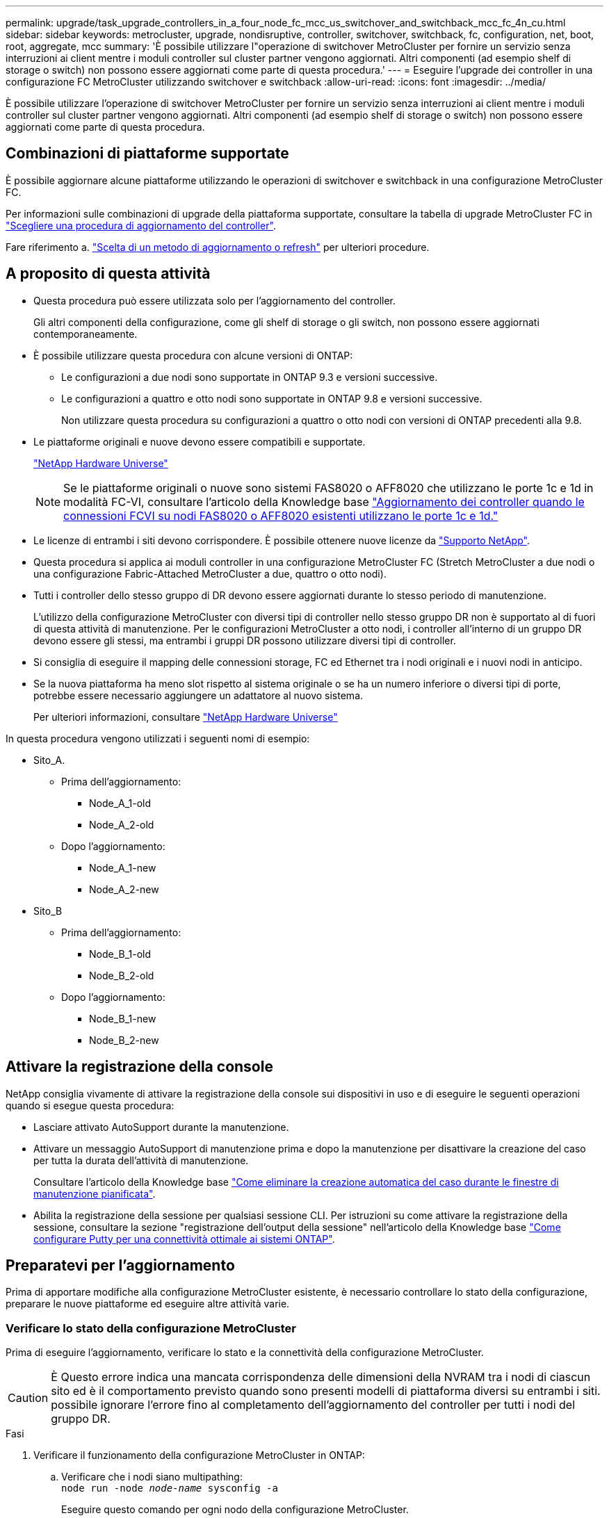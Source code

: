 ---
permalink: upgrade/task_upgrade_controllers_in_a_four_node_fc_mcc_us_switchover_and_switchback_mcc_fc_4n_cu.html 
sidebar: sidebar 
keywords: metrocluster, upgrade, nondisruptive, controller, switchover, switchback, fc, configuration, net, boot, root, aggregate, mcc 
summary: 'È possibile utilizzare l"operazione di switchover MetroCluster per fornire un servizio senza interruzioni ai client mentre i moduli controller sul cluster partner vengono aggiornati. Altri componenti (ad esempio shelf di storage o switch) non possono essere aggiornati come parte di questa procedura.' 
---
= Eseguire l'upgrade dei controller in una configurazione FC MetroCluster utilizzando switchover e switchback
:allow-uri-read: 
:icons: font
:imagesdir: ../media/


[role="lead"]
È possibile utilizzare l'operazione di switchover MetroCluster per fornire un servizio senza interruzioni ai client mentre i moduli controller sul cluster partner vengono aggiornati. Altri componenti (ad esempio shelf di storage o switch) non possono essere aggiornati come parte di questa procedura.



== Combinazioni di piattaforme supportate

È possibile aggiornare alcune piattaforme utilizzando le operazioni di switchover e switchback in una configurazione MetroCluster FC.

Per informazioni sulle combinazioni di upgrade della piattaforma supportate, consultare la tabella di upgrade MetroCluster FC in  link:concept_choosing_controller_upgrade_mcc.html#supported-metrocluster-fc-controller-upgrades["Scegliere una procedura di aggiornamento del controller"].

Fare riferimento a. https://docs.netapp.com/us-en/ontap-metrocluster/upgrade/concept_choosing_an_upgrade_method_mcc.html["Scelta di un metodo di aggiornamento o refresh"] per ulteriori procedure.



== A proposito di questa attività

* Questa procedura può essere utilizzata solo per l'aggiornamento del controller.
+
Gli altri componenti della configurazione, come gli shelf di storage o gli switch, non possono essere aggiornati contemporaneamente.

* È possibile utilizzare questa procedura con alcune versioni di ONTAP:
+
** Le configurazioni a due nodi sono supportate in ONTAP 9.3 e versioni successive.
** Le configurazioni a quattro e otto nodi sono supportate in ONTAP 9.8 e versioni successive.
+
Non utilizzare questa procedura su configurazioni a quattro o otto nodi con versioni di ONTAP precedenti alla 9.8.



* Le piattaforme originali e nuove devono essere compatibili e supportate.
+
https://hwu.netapp.com["NetApp Hardware Universe"]

+

NOTE: Se le piattaforme originali o nuove sono sistemi FAS8020 o AFF8020 che utilizzano le porte 1c e 1d in modalità FC-VI, consultare l'articolo della Knowledge base link:https://kb.netapp.com/Advice_and_Troubleshooting/Data_Protection_and_Security/MetroCluster/Upgrading_controllers_when_FCVI_connections_on_existing_FAS8020_or_AFF8020_nodes_use_ports_1c_and_1d["Aggiornamento dei controller quando le connessioni FCVI su nodi FAS8020 o AFF8020 esistenti utilizzano le porte 1c e 1d."^]

* Le licenze di entrambi i siti devono corrispondere. È possibile ottenere nuove licenze da link:https://mysupport.netapp.com/site/["Supporto NetApp"^].
* Questa procedura si applica ai moduli controller in una configurazione MetroCluster FC (Stretch MetroCluster a due nodi o una configurazione Fabric-Attached MetroCluster a due, quattro o otto nodi).
* Tutti i controller dello stesso gruppo di DR devono essere aggiornati durante lo stesso periodo di manutenzione.
+
L'utilizzo della configurazione MetroCluster con diversi tipi di controller nello stesso gruppo DR non è supportato al di fuori di questa attività di manutenzione. Per le configurazioni MetroCluster a otto nodi, i controller all'interno di un gruppo DR devono essere gli stessi, ma entrambi i gruppi DR possono utilizzare diversi tipi di controller.

* Si consiglia di eseguire il mapping delle connessioni storage, FC ed Ethernet tra i nodi originali e i nuovi nodi in anticipo.
* Se la nuova piattaforma ha meno slot rispetto al sistema originale o se ha un numero inferiore o diversi tipi di porte, potrebbe essere necessario aggiungere un adattatore al nuovo sistema.
+
Per ulteriori informazioni, consultare https://hwu.netapp.com/["NetApp Hardware Universe"^]



In questa procedura vengono utilizzati i seguenti nomi di esempio:

* Sito_A.
+
** Prima dell'aggiornamento:
+
*** Node_A_1-old
*** Node_A_2-old


** Dopo l'aggiornamento:
+
*** Node_A_1-new
*** Node_A_2-new




* Sito_B
+
** Prima dell'aggiornamento:
+
*** Node_B_1-old
*** Node_B_2-old


** Dopo l'aggiornamento:
+
*** Node_B_1-new
*** Node_B_2-new








== Attivare la registrazione della console

NetApp consiglia vivamente di attivare la registrazione della console sui dispositivi in uso e di eseguire le seguenti operazioni quando si esegue questa procedura:

* Lasciare attivato AutoSupport durante la manutenzione.
* Attivare un messaggio AutoSupport di manutenzione prima e dopo la manutenzione per disattivare la creazione del caso per tutta la durata dell'attività di manutenzione.
+
Consultare l'articolo della Knowledge base link:https://kb.netapp.com/Support_Bulletins/Customer_Bulletins/SU92["Come eliminare la creazione automatica del caso durante le finestre di manutenzione pianificata"^].

* Abilita la registrazione della sessione per qualsiasi sessione CLI. Per istruzioni su come attivare la registrazione della sessione, consultare la sezione "registrazione dell'output della sessione" nell'articolo della Knowledge base link:https://kb.netapp.com/on-prem/ontap/Ontap_OS/OS-KBs/How_to_configure_PuTTY_for_optimal_connectivity_to_ONTAP_systems["Come configurare Putty per una connettività ottimale ai sistemi ONTAP"^].




== Preparatevi per l'aggiornamento

Prima di apportare modifiche alla configurazione MetroCluster esistente, è necessario controllare lo stato della configurazione, preparare le nuove piattaforme ed eseguire altre attività varie.



=== Verificare lo stato della configurazione MetroCluster

Prima di eseguire l'aggiornamento, verificare lo stato e la connettività della configurazione MetroCluster.


CAUTION: È Questo errore indica una mancata corrispondenza delle dimensioni della NVRAM tra i nodi di ciascun sito ed è il comportamento previsto quando sono presenti modelli di piattaforma diversi su entrambi i siti. possibile ignorare l'errore fino al completamento dell'aggiornamento del controller per tutti i nodi del gruppo DR.

.Fasi
. Verificare il funzionamento della configurazione MetroCluster in ONTAP:
+
.. Verificare che i nodi siano multipathing: +
`node run -node _node-name_ sysconfig -a`
+
Eseguire questo comando per ogni nodo della configurazione MetroCluster.

.. Verificare che non vi siano dischi rotti nella configurazione:
+
`storage disk show -broken`

+
Eseguire questo comando su ciascun nodo della configurazione MetroCluster.

.. Verificare la presenza di eventuali avvisi sullo stato di salute:
+
`system health alert show`

+
Eseguire questo comando su ciascun cluster.

.. Verificare le licenze sui cluster:
+
`system license show`

+
Eseguire questo comando su ciascun cluster.

.. Verificare i dispositivi collegati ai nodi:
+
`network device-discovery show`

+
Eseguire questo comando su ciascun cluster.

.. Verificare che il fuso orario e l'ora siano impostati correttamente su entrambi i siti:
+
`cluster date show`

+
Eseguire questo comando su ciascun cluster. È possibile utilizzare `cluster date` comandi per configurare l'ora e il fuso orario.



. Verificare la presenza di eventuali avvisi sullo stato di salute sugli switch (se presenti):
+
`storage switch show`

+
Eseguire questo comando su ciascun cluster.

. Confermare la modalità operativa della configurazione MetroCluster ed eseguire un controllo MetroCluster.
+
.. Verificare la configurazione MetroCluster e che la modalità operativa sia normale:
+
`metrocluster show`

.. Verificare che siano visualizzati tutti i nodi previsti:
+
`metrocluster node show`

.. Immettere il seguente comando:
+
`metrocluster check run`

.. Visualizzare i risultati del controllo MetroCluster:
+
`metrocluster check show`



. Controllare il cablaggio MetroCluster con lo strumento Config Advisor.
+
.. Scaricare ed eseguire Config Advisor.
+
https://mysupport.netapp.com/site/tools/tool-eula/activeiq-configadvisor["Download NetApp: Config Advisor"]

.. Dopo aver eseguito Config Advisor, esaminare l'output dello strumento e seguire le raccomandazioni nell'output per risolvere eventuali problemi rilevati.






=== Mappare le porte dai vecchi nodi ai nuovi nodi

È necessario pianificare la mappatura delle LIF sulle porte fisiche dei vecchi nodi alle porte fisiche dei nuovi nodi.

.A proposito di questa attività
Quando il nuovo nodo viene avviato per la prima volta durante il processo di aggiornamento, riproduce la configurazione più recente del vecchio nodo che sta sostituendo. Quando si avvia Node_A_1-new, ONTAP tenta di ospitare le LIF sulle stesse porte utilizzate su Node_A_1-old. Pertanto, come parte dell'aggiornamento, è necessario regolare la configurazione della porta e della LIF in modo che sia compatibile con quella del vecchio nodo. Durante la procedura di aggiornamento, verranno eseguiti i passaggi sul vecchio e sul nuovo nodo per garantire la corretta configurazione LIF di cluster, gestione e dati.

La seguente tabella mostra esempi di modifiche alla configurazione relative ai requisiti di porta dei nuovi nodi.

[cols="1,1,3"]
|===


3+| Porte fisiche di interconnessione cluster 


| Vecchio controller | Nuovo controller | Azione richiesta 


 a| 
e0a, e0b
 a| 
e3a, e3b
 a| 
Nessuna porta corrispondente. In seguito all'upgrade, ricreare le porte del cluster. link:task_prepare_cluster_ports_on_the_exist_controller.html["Preparare le porte del cluster su un modulo controller esistente"]



 a| 
e0c, e0d
 a| 
e0a,e0b,e0c,e0d
 a| 
e0c e e0d corrispondono alle porte. Non è necessario modificare la configurazione, ma dopo l'aggiornamento è possibile distribuire le LIF del cluster tra le porte del cluster disponibili.

|===
.Fasi
. Determinare quali porte fisiche sono disponibili sui nuovi controller e quali LIF possono essere ospitate sulle porte.
+
L'utilizzo della porta del controller dipende dal modulo della piattaforma e dagli switch che verranno utilizzati nella configurazione IP di MetroCluster. È possibile ottenere l'utilizzo delle porte delle nuove piattaforme da link:https://hwu.netapp.com["NetApp Hardware Universe"^].

+
Identificare anche l'utilizzo dello slot per schede FC-VI.

. Pianificare l'utilizzo delle porte e, se necessario, compilare le seguenti tabelle come riferimento per ciascuno dei nuovi nodi.
+
Durante l'esecuzione della procedura di aggiornamento, fare riferimento alla tabella.

+
|===


|  3+| Node_A_1-old 3+| Node_A_1-new 


| LIF | Porte | IPspaces | Domini di broadcast | Porte | IPspaces | Domini di broadcast 


 a| 
Cluster 1
 a| 
 a| 
 a| 
 a| 
 a| 
 a| 



 a| 
Cluster 2
 a| 
 a| 
 a| 
 a| 
 a| 
 a| 



 a| 
Cluster 3
 a| 
 a| 
 a| 
 a| 
 a| 
 a| 



 a| 
Cluster 4
 a| 
 a| 
 a| 
 a| 
 a| 
 a| 



 a| 
Gestione dei nodi
 a| 
 a| 
 a| 
 a| 
 a| 
 a| 



 a| 
Gestione del cluster
 a| 
 a| 
 a| 
 a| 
 a| 
 a| 



 a| 
Dati 1
 a| 
 a| 
 a| 
 a| 
 a| 
 a| 



 a| 
Dati 2
 a| 
 a| 
 a| 
 a| 
 a| 
 a| 



 a| 
Dati 3
 a| 
 a| 
 a| 
 a| 
 a| 
 a| 



 a| 
Dati 4
 a| 
 a| 
 a| 
 a| 
 a| 
 a| 



 a| 
SAN
 a| 
 a| 
 a| 
 a| 
 a| 
 a| 



 a| 
Porta intercluster
 a| 
 a| 
 a| 
 a| 
 a| 
 a| 

|===




=== Raccogliere informazioni prima dell'aggiornamento

Prima di eseguire l'aggiornamento, è necessario raccogliere informazioni per ciascuno dei vecchi nodi e, se necessario, regolare i domini di broadcast di rete, rimuovere eventuali VLAN e gruppi di interfacce e raccogliere informazioni sulla crittografia.

.A proposito di questa attività
Questa attività viene eseguita sulla configurazione MetroCluster FC esistente.

.Fasi
. Etichettare i cavi per i controller esistenti, per consentire una facile identificazione dei cavi durante la configurazione dei nuovi controller.
. Raccogliere gli ID di sistema dei nodi nella configurazione MetroCluster:
+
`metrocluster node show -fields node-systemid,dr-partner-systemid`

+
Durante la procedura di aggiornamento, sostituisci questi vecchi ID di sistema con gli ID di sistema dei nuovi moduli controller.

+
In questo esempio, per una configurazione MetroCluster FC a quattro nodi, vengono recuperati i seguenti vecchi ID di sistema:

+
** Node_A_1-old: 4068741258
** Node_A_2-old: 4068741260
** Node_B_1-old: 4068741254
** Node_B_2-old: 4068741256
+
[listing]
----
metrocluster-siteA::> metrocluster node show -fields node-systemid,ha-partner-systemid,dr-partner-systemid,dr-auxiliary-systemid
dr-group-id   cluster                       node                   node-systemid          ha-partner-systemid     dr-partner-systemid    dr-auxiliary-systemid
-----------        ------------------------- ------------------    -------------                   -------------------                 -------------------              ---------------------
1                    Cluster_A                  Node_A_1-old   4068741258              4068741260                        4068741256                    4068741256
1                    Cluster_A                    Node_A_2-old   4068741260              4068741258                        4068741254                    4068741254
1                    Cluster_B                    Node_B_1-old   4068741254              4068741256                         4068741258                    4068741260
1                    Cluster_B                    Node_B_2-old   4068741256              4068741254                        4068741260                    4068741258
4 entries were displayed.
----
+
In questo esempio, per una configurazione MetroCluster FC a due nodi, vengono recuperati i seguenti vecchi ID di sistema:

** Node_A_1: 4068741258
** Node_B_1: 4068741254


+
[listing]
----
metrocluster node show -fields node-systemid,dr-partner-systemid

dr-group-id cluster    node      node-systemid dr-partner-systemid
----------- ---------- --------  ------------- ------------
1           Cluster_A  Node_A_1-old  4068741258    4068741254
1           Cluster_B  node_B_1-old  -             -
2 entries were displayed.
----
. Raccogliere informazioni su porta e LIF per ciascun nodo precedente.
+
Per ciascun nodo, è necessario raccogliere l'output dei seguenti comandi:

+
** `network interface show -role cluster,node-mgmt`
** `network port show -node _node-name_ -type physical`
** `network port vlan show -node _node-name_`
** `network port ifgrp show -node _node_name_ -instance`
** `network port broadcast-domain show`
** `network port reachability show -detail`
** `network ipspace show`
** `volume show`
** `storage aggregate show`
** `system node run -node _node-name_ sysconfig -a`


. Se i nodi MetroCluster si trovano in una configurazione SAN, raccogliere le informazioni pertinenti.
+
Si dovrebbe ottenere l'output dei seguenti comandi:

+
** `fcp adapter show -instance`
** `fcp interface show -instance`
** `iscsi interface show`
** `ucadmin show`


. Se il volume root è crittografato, raccogliere e salvare la passphrase utilizzata per il gestore delle chiavi:
+
`security key-manager backup show`

. Se i nodi MetroCluster utilizzano la crittografia per volumi o aggregati, copiare le informazioni relative alle chiavi e alle passphrase.
+
Per ulteriori informazioni, vedere https://docs.netapp.com/ontap-9/topic/com.netapp.doc.pow-nve/GUID-1677AE0A-FEF7-45FA-8616-885AA3283BCF.html["Backup manuale delle informazioni di gestione delle chiavi integrate"].

+
.. Se Onboard Key Manager è configurato:
+
`security key-manager onboard show-backup`

+
La passphrase sarà necessaria più avanti nella procedura di aggiornamento.

.. Se la gestione delle chiavi aziendali (KMIP) è configurata, eseguire i seguenti comandi:
+
`security key-manager external show -instance`

+
`security key-manager key query`







=== Rimuovere la configurazione esistente dallo spareggio o da un altro software di monitoraggio

Se la configurazione esistente viene monitorata con la configurazione di MetroCluster Tiebreaker o altre applicazioni di terze parti (ad esempio ClusterLion) che possono avviare uno switchover, è necessario rimuovere la configurazione MetroCluster dal Tiebreaker o da un altro software prima della transizione.

.Fasi
. Rimuovere la configurazione MetroCluster esistente dal software Tiebreaker.
+
link:../tiebreaker/concept_configuring_the_tiebreaker_software.html#removing-metrocluster-configurations["Rimuovere le configurazioni MetroCluster"]

. Rimuovere la configurazione MetroCluster esistente da qualsiasi applicazione di terze parti in grado di avviare lo switchover.
+
Consultare la documentazione dell'applicazione.





=== Inviare un messaggio AutoSupport personalizzato prima della manutenzione

Prima di eseguire la manutenzione, devi inviare un messaggio AutoSupport per informare il supporto tecnico NetApp che la manutenzione è in corso. Informare il supporto tecnico che la manutenzione è in corso impedisce loro di aprire un caso partendo dal presupposto che si sia verificata un'interruzione.

.A proposito di questa attività
Questa attività deve essere eseguita su ciascun sito MetroCluster.

.Fasi
. Per impedire la generazione automatica del caso di supporto, inviare un messaggio AutoSupport per indicare che la manutenzione è in corso.
+
.. Immettere il seguente comando:
+
`system node autosupport invoke -node * -type all -message MAINT=__maintenance-window-in-hours__`

+
`maintenance-window-in-hours` specifica la lunghezza della finestra di manutenzione, con un massimo di 72 ore. Se la manutenzione viene completata prima che sia trascorso il tempo, è possibile richiamare un messaggio AutoSupport che indica la fine del periodo di manutenzione:

+
`system node autosupport invoke -node * -type all -message MAINT=end`

.. Ripetere il comando sul cluster partner.






== Passare alla configurazione MetroCluster

È necessario passare alla configurazione Site_A in modo che le piattaforme sul sito_B possano essere aggiornate.

.A proposito di questa attività
Questa attività deve essere eseguita sul sito_A.

Al termine di questa attività, cluster_A è attivo e fornisce dati per entrambi i siti. Cluster_B è inattivo e pronto per iniziare il processo di aggiornamento, come mostrato nell'illustrazione seguente.

image::../media/mcc_upgrade_cluster_a_in_switchover.png[aggiornamento mcc del cluster a nello switchover]

.Fasi
. Passare alla configurazione MetroCluster del sito_A in modo che i nodi del sito_B possano essere aggiornati:
+
.. Selezionare l'opzione che corrisponde alla configurazione ed eseguire il comando corretto sul cluster_A:
+
[role="tabbed-block"]
====
.Opzione 1: Configurazione FC a quattro o otto nodi con ONTAP 9.8 o versione successiva
--
Eseguire il comando: `metrocluster switchover -controller-replacement true`

--
.Opzione 2: Configurazione FC a due nodi con ONTAP 9.3 e versioni successive
--
Eseguire il comando: `metrocluster switchover`

--
====
+
Il completamento dell'operazione può richiedere alcuni minuti.

.. Monitorare il funzionamento dello switchover:
+
`metrocluster operation show`

.. Al termine dell'operazione, verificare che i nodi siano in stato di switchover:
+
`metrocluster show`

.. Controllare lo stato dei nodi MetroCluster:
+
`metrocluster node show`



. Riparare gli aggregati di dati.
+
.. Riparare gli aggregati di dati:
+
`metrocluster heal data-aggregates`

.. Verificare che l'operazione di riparazione sia completa eseguendo il `metrocluster operation show` comando sul cluster integro:
+
[listing]
----

cluster_A::> metrocluster operation show
  Operation: heal-aggregates
      State: successful
 Start Time: 7/29/2020 20:54:41
   End Time: 7/29/2020 20:54:42
     Errors: -
----


. Riparare gli aggregati root.
+
.. Riparare gli aggregati di dati:
+
`metrocluster heal root-aggregates`

.. Verificare che l'operazione di riparazione sia completa eseguendo il `metrocluster operation show` comando sul cluster integro:
+
[listing]
----

cluster_A::> metrocluster operation show
  Operation: heal-root-aggregates
      State: successful
 Start Time: 7/29/2020 20:58:41
   End Time: 7/29/2020 20:59:42
     Errors: -
----






== Preparare la configurazione di rete dei vecchi controller

Per garantire che la rete riprenda correttamente sui nuovi controller, è necessario spostare i file LIF su una porta comune e rimuovere la configurazione di rete dei vecchi controller.

.A proposito di questa attività
* Questa attività deve essere eseguita su ciascuno dei vecchi nodi.
* Verranno utilizzate le informazioni raccolte in link:task_upgrade_controllers_in_a_four_node_fc_mcc_us_switchover_and_switchback_mcc_fc_4n_cu.html["Mappatura delle porte dai vecchi nodi ai nuovi nodi"].


.Fasi
. Avviare i vecchi nodi e quindi accedere ai nodi:
+
`boot_ontap`

. Assegnare la porta home di tutti i file LIF di dati sul vecchio controller a una porta comune identica sia sul vecchio che sul nuovo modulo controller.
+
.. Visualizzare le LIF:
+
`network interface show`

+
Tutti i dati LIFS, inclusi SAN e NAS, verranno gestiti e non verranno gestiti dal sistema operativo poiché sono attivi nel sito di switchover (cluster_A).

.. Esaminare l'output per trovare una porta di rete fisica comune che sia la stessa sui controller vecchi e nuovi che non sia utilizzata come porta del cluster.
+
Ad esempio, e0d è una porta fisica sui vecchi controller ed è presente anche sui nuovi controller. e0d non viene utilizzato come porta del cluster o in altro modo sui nuovi controller.

+
Per informazioni sull'utilizzo delle porte per i modelli di piattaforma, consultare https://hwu.netapp.com/["NetApp Hardware Universe"]

.. Modificare tutti i dati LIFS per utilizzare la porta comune come porta home:
+
`network interface modify -vserver _svm-name_ -lif _data-lif_ -home-port _port-id_`

+
Nell'esempio seguente, questo è "e0d".

+
Ad esempio:

+
[listing]
----
network interface modify -vserver vs0 -lif datalif1 -home-port e0d
----


. Modificare i domini di broadcast per rimuovere la vlan e le porte fisiche che devono essere eliminate:
+
`broadcast-domain remove-ports -broadcast-domain _broadcast-domain-name_ -ports _node-name:port-id_`

+
Ripetere questo passaggio per tutte le porte VLAN e fisiche.

. Rimuovere tutte le porte VLAN utilizzando le porte del cluster come porte membro e ifgrps utilizzando le porte del cluster come porte membro.
+
.. Elimina porte VLAN:
+
`network port vlan delete -node _node-name_ -vlan-name _portid-vlandid_`

+
Ad esempio:

+
[listing]
----
network port vlan delete -node node1 -vlan-name e1c-80
----
.. Rimuovere le porte fisiche dai gruppi di interfacce:
+
`network port ifgrp remove-port -node _node-name_ -ifgrp _interface-group-name_ -port _portid_`

+
Ad esempio:

+
[listing]
----
network port ifgrp remove-port -node node1 -ifgrp a1a -port e0d
----
.. Rimuovere le porte della VLAN e del gruppo di interfacce dal dominio di broadcast:
+
`network port broadcast-domain remove-ports -ipspace _ipspace_ -broadcast-domain _broadcast-domain-name_ -ports _nodename:portname,nodename:portname_,..`

.. Modificare le porte del gruppo di interfacce per utilizzare altre porte fisiche come membro in base alle necessità.:
+
`ifgrp add-port -node _node-name_ -ifgrp _interface-group-name_ -port _port-id_`



. Arrestare i nodi:
+
`halt -inhibit-takeover true -node _node-name_`

+
Questa operazione deve essere eseguita su entrambi i nodi.





== Rimuovere le vecchie piattaforme

I vecchi controller devono essere rimossi dalla configurazione.

.A proposito di questa attività
Questa attività viene eseguita sul sito_B.

.Fasi
. Connettersi alla console seriale dei vecchi controller (Node_B_1-old e Node_B_2-old) nel sito_B e verificare che venga visualizzato il prompt DEL CARICATORE.
. Scollegare le connessioni di storage e di rete su Node_B_1-old e Node_B_2-old ed etichettare i cavi in modo che possano essere ricollegati ai nuovi nodi.
. Scollegare i cavi di alimentazione da Node_B_1-old e Node_B_2-old.
. Rimuovere i controller Node_B_1-old e Node_B_2-old dal rack.




== Configurare i nuovi controller

È necessario eseguire il rack e installare i controller, eseguire la configurazione richiesta in modalità manutenzione, quindi avviare i controller e verificare la configurazione LIF sui controller.



=== Configurare le nuove centraline

I nuovi controller devono essere montati in rack e cablati.

.Fasi
. Pianificare il posizionamento dei nuovi moduli controller e degli shelf di storage in base alle necessità.
+
Lo spazio rack dipende dal modello di piattaforma dei moduli controller, dai tipi di switch e dal numero di shelf di storage nella configurazione.

. Mettere a terra l'utente.
. Installare i moduli controller nel rack o nell'armadietto.
+
https://docs.netapp.com/platstor/index.jsp["Documentazione dei sistemi hardware ONTAP"^]

. Se i nuovi moduli controller non sono dotati di schede FC-VI e se le schede FC-VI dei vecchi controller sono compatibili con i nuovi controller, sostituire le schede FC-VI e installarle negli slot corretti.
+
Vedere link:https://hwu.netapp.com["NetApp Hardware Universe"^] Per informazioni sugli slot per schede FC-VI.

. Collegare l'alimentazione, la console seriale e le connessioni di gestione dei controller come descritto nelle _Guide di installazione e configurazione di MetroCluster_.
+
Non collegare altri cavi scollegati dai vecchi controller in questo momento.

+
https://docs.netapp.com/platstor/index.jsp["Documentazione dei sistemi hardware ONTAP"^]

. Accendere i nuovi nodi e premere Ctrl-C quando richiesto per visualizzare il prompt DEL CARICATORE.




=== NetBoot i nuovi controller

Dopo aver installato i nuovi nodi, è necessario eseguire il netboot per assicurarsi che i nuovi nodi eseguano la stessa versione di ONTAP dei nodi originali. Il termine netboot indica che si sta eseguendo l'avvio da un'immagine ONTAP memorizzata su un server remoto. Durante la preparazione per il netboot, è necessario inserire una copia dell'immagine di boot di ONTAP 9 su un server Web a cui il sistema può accedere.

Questa attività viene eseguita su ciascuno dei nuovi moduli controller.

.Fasi
. Accedere a. link:https://mysupport.netapp.com/site/["Sito di supporto NetApp"^] per scaricare i file utilizzati per eseguire il netboot del sistema.
. Scaricare il software ONTAP appropriato dalla sezione di download del software del sito di supporto NetApp e memorizzare il file ontap-version_image.tgz in una directory accessibile dal Web.
. Accedere alla directory accessibile dal Web e verificare che i file necessari siano disponibili.
+
|===


| Se il modello di piattaforma è... | Quindi... 


| Sistemi della serie FAS/AFF8000 | Estrarre il contenuto del file ontap-version_image.tgznella directory di destinazione: Tar -zxvf ontap-version_image.tgz NOTA: Se si sta estraendo il contenuto su Windows, utilizzare 7-zip o WinRAR per estrarre l'immagine netboot. L'elenco delle directory deve contenere una cartella netboot con un file kernel:netboot/kernel 


| Tutti gli altri sistemi | L'elenco delle directory deve contenere una cartella netboot con un file del kernel: ontap-version_image.tgz non è necessario estrarre il file ontap-version_image.tgz. 
|===
. Al prompt DEL CARICATORE, configurare la connessione netboot per una LIF di gestione:
+
** Se l'indirizzo IP è DHCP, configurare la connessione automatica:
+
`ifconfig e0M -auto`

** Se l'indirizzo IP è statico, configurare la connessione manuale:
+
`ifconfig e0M -addr=ip_addr -mask=netmask` `-gw=gateway`



. Eseguire il netboot.
+
** Se la piattaforma è un sistema della serie 80xx, utilizzare questo comando:
+
`netboot \http://web_server_ip/path_to_web-accessible_directory/netboot/kernel`

** Se la piattaforma è un altro sistema, utilizzare il seguente comando:
+
`netboot \http://web_server_ip/path_to_web-accessible_directory/ontap-version_image.tgz`



. Dal menu di avvio, selezionare l'opzione *(7) installare prima il nuovo software* per scaricare e installare la nuova immagine software sul dispositivo di avvio.
+
 Disregard the following message: "This procedure is not supported for Non-Disruptive Upgrade on an HA pair". It applies to nondisruptive upgrades of software, not to upgrades of controllers.
. Se viene richiesto di continuare la procedura, immettere `y`E quando viene richiesto il pacchetto, inserire l'URL del file immagine: `\http://web_server_ip/path_to_web-accessible_directory/ontap-version_image.tgz`
+
....
Enter username/password if applicable, or press Enter to continue.
....
. Assicurarsi di entrare `n` per ignorare il ripristino del backup quando viene visualizzato un prompt simile a quanto segue:
+
....
Do you want to restore the backup configuration now? {y|n}
....
. Riavviare immettendo `y` quando viene visualizzato un prompt simile a quanto segue:
+
....
The node must be rebooted to start using the newly installed software. Do you want to reboot now? {y|n}
....




=== Cancellare la configurazione su un modulo controller

Prima di utilizzare un nuovo modulo controller nella configurazione MetroCluster, è necessario cancellare la configurazione esistente.

.Fasi
. Se necessario, arrestare il nodo per visualizzare il `LOADER` prompt:
+
`halt`

. Quando `LOADER` richiesto, impostare le variabili ambientali sui valori predefiniti:
+
`set-defaults`

. Salvare l'ambiente:
+
`saveenv`

. Quando `LOADER` richiesto, avviare il menu di avvio:
+
`boot_ontap menu`

. Al prompt del menu di avvio, cancellare la configurazione:
+
`wipeconfig`

+
Rispondere `yes` al prompt di conferma.

+
Il nodo si riavvia e viene visualizzato di nuovo il menu di avvio.

. Nel menu di avvio, selezionare l'opzione *5* per avviare il sistema in modalità di manutenzione.
+
Rispondere `yes` al prompt di conferma.





=== Ripristinare la configurazione dell'HBA

A seconda della presenza e della configurazione delle schede HBA nel modulo controller, è necessario configurarle correttamente per l'utilizzo da parte del sito.

.Fasi
. In modalità Maintenance (manutenzione), configurare le impostazioni per gli HBA presenti nel sistema:
+
.. Verificare le impostazioni correnti delle porte: `ucadmin show`
.. Aggiornare le impostazioni della porta secondo necessità.


+
[cols="1,3"]
|===


| Se si dispone di questo tipo di HBA e della modalità desiderata... | Utilizzare questo comando... 


 a| 
FC CNA
 a| 
`ucadmin modify -m fc -t initiator _adapter-name_`



 a| 
Ethernet CNA
 a| 
`ucadmin modify -mode cna _adapter-name_`



 a| 
Destinazione FC
 a| 
`fcadmin config -t target _adapter-name_`



 a| 
Iniziatore FC
 a| 
`fcadmin config -t initiator _adapter-name_`

|===
. Uscire dalla modalità di manutenzione:
+
`halt`

+
Dopo aver eseguito il comando, attendere che il nodo si arresti al prompt DEL CARICATORE.

. Riavviare il nodo in modalità Maintenance per rendere effettive le modifiche di configurazione:
+
`boot_ontap maint`

. Verificare le modifiche apportate:
+
|===


| Se si dispone di questo tipo di HBA... | Utilizzare questo comando... 


 a| 
CNA
 a| 
`ucadmin show`



 a| 
FC
 a| 
`fcadmin show`

|===




=== Impostare lo stato ha sui nuovi controller e chassis

È necessario verificare lo stato ha dei controller e dello chassis e, se necessario, aggiornarlo in modo che corrisponda alla configurazione del sistema.

.Fasi
. In modalità Maintenance (manutenzione), visualizzare lo stato ha del modulo controller e dello chassis:
+
`ha-config show`

+
Lo stato ha per tutti i componenti deve essere mcc.

+
|===


| Se la configurazione MetroCluster ha... | Lo stato ha deve essere... 


 a| 
Due nodi
 a| 
mcc-2n



 a| 
Quattro o otto nodi
 a| 
mcc

|===
. Se lo stato di sistema visualizzato del controller non è corretto, impostare lo stato ha per il modulo controller e lo chassis:
+
|===


| Se la configurazione MetroCluster ha... | Eseguire questi comandi... 


 a| 
*Due nodi*
 a| 
`ha-config modify controller mcc-2n`

`ha-config modify chassis mcc-2n`



 a| 
*Quattro o otto nodi*
 a| 
`ha-config modify controller mcc`

`ha-config modify chassis mcc`

|===




=== Riassegnare i dischi aggregati root

Riassegnare i dischi aggregati root al nuovo modulo controller, utilizzando i sistemi raccolti in precedenza

.A proposito di questa attività
Questa attività viene eseguita in modalità manutenzione.

I vecchi ID di sistema sono stati identificati in link:task_upgrade_controllers_in_a_four_node_fc_mcc_us_switchover_and_switchback_mcc_fc_4n_cu.html["Raccogliere informazioni prima dell'aggiornamento"].

Gli esempi di questa procedura utilizzano controller con i seguenti ID di sistema:

|===


| Nodo | Vecchio ID di sistema | Nuovo ID di sistema 


 a| 
Node_B_1
 a| 
4068741254
 a| 
1574774970

|===
.Fasi
. Collegare tutti gli altri collegamenti ai nuovi moduli controller (FC-VI, storage, interconnessione cluster, ecc.).
. Arrestare il sistema e avviare la modalità di manutenzione dal prompt DEL CARICATORE:
+
`boot_ontap maint`

. Visualizzare i dischi di proprietà di Node_B_1-old:
+
`disk show -a`

+
L'output del comando mostra l'ID di sistema del nuovo modulo controller (1574774970). Tuttavia, i dischi aggregati root sono ancora di proprietà del vecchio ID di sistema (4068741254). Questo esempio non mostra i dischi di proprietà di altri nodi nella configurazione MetroCluster.

+
[listing]
----
*> disk show -a
Local System ID: 1574774970

  DISK         OWNER                     POOL   SERIAL NUMBER    HOME                      DR HOME
------------   -------------             -----  -------------    -------------             -------------
...
rr18:9.126L44 node_B_1-old(4068741254)   Pool1  PZHYN0MD         node_B_1-old(4068741254)  node_B_1-old(4068741254)
rr18:9.126L49 node_B_1-old(4068741254)   Pool1  PPG3J5HA         node_B_1-old(4068741254)  node_B_1-old(4068741254)
rr18:8.126L21 node_B_1-old(4068741254)   Pool1  PZHTDSZD         node_B_1-old(4068741254)  node_B_1-old(4068741254)
rr18:8.126L2  node_B_1-old(4068741254)   Pool0  S0M1J2CF         node_B_1-old(4068741254)  node_B_1-old(4068741254)
rr18:8.126L3  node_B_1-old(4068741254)   Pool0  S0M0CQM5         node_B_1-old(4068741254)  node_B_1-old(4068741254)
rr18:9.126L27 node_B_1-old(4068741254)   Pool0  S0M1PSDW         node_B_1-old(4068741254)  node_B_1-old(4068741254)
...
----
. Riassegnare i dischi aggregati root sugli shelf di dischi al nuovo controller:
+
`disk reassign -s _old-sysid_ -d _new-sysid_`

+
L'esempio seguente mostra la riassegnazione dei dischi:

+
[listing]
----
*> disk reassign -s 4068741254 -d 1574774970
Partner node must not be in Takeover mode during disk reassignment from maintenance mode.
Serious problems could result!!
Do not proceed with reassignment if the partner is in takeover mode. Abort reassignment (y/n)? n

After the node becomes operational, you must perform a takeover and giveback of the HA partner node to ensure disk reassignment is successful.
Do you want to continue (y/n)? Jul 14 19:23:49 [localhost:config.bridge.extra.port:error]: Both FC ports of FC-to-SAS bridge rtp-fc02-41-rr18:9.126L0 S/N [FB7500N107692] are attached to this controller.
y
Disk ownership will be updated on all disks previously belonging to Filer with sysid 4068741254.
Do you want to continue (y/n)? y
----
. Verificare che tutti i dischi siano riassegnati come previsto:
+
`disk show`

+
[listing]
----
*> disk show
Local System ID: 1574774970

  DISK        OWNER                      POOL   SERIAL NUMBER   HOME                      DR HOME
------------  -------------              -----  -------------   -------------             -------------
rr18:8.126L18 node_B_1-new(1574774970)   Pool1  PZHYN0MD        node_B_1-new(1574774970)  node_B_1-new(1574774970)
rr18:9.126L49 node_B_1-new(1574774970)   Pool1  PPG3J5HA        node_B_1-new(1574774970)  node_B_1-new(1574774970)
rr18:8.126L21 node_B_1-new(1574774970)   Pool1  PZHTDSZD        node_B_1-new(1574774970)  node_B_1-new(1574774970)
rr18:8.126L2  node_B_1-new(1574774970)   Pool0  S0M1J2CF        node_B_1-new(1574774970)  node_B_1-new(1574774970)
rr18:9.126L29 node_B_1-new(1574774970)   Pool0  S0M0CQM5        node_B_1-new(1574774970)  node_B_1-new(1574774970)
rr18:8.126L1  node_B_1-new(1574774970)   Pool0  S0M1PSDW        node_B_1-new(1574774970)  node_B_1-new(1574774970)
*>
----
. Visualizzare lo stato dell'aggregato:
+
`aggr status`

+
[listing]
----
*> aggr status
           Aggr            State       Status           Options
aggr0_node_b_1-root    online      raid_dp, aggr    root, nosnap=on,
                           mirrored                     mirror_resync_priority=high(fixed)
                           fast zeroed
                           64-bit
----
. Ripetere i passaggi precedenti sul nodo partner (Node_B_2-new).




=== Avviare i nuovi controller

Riavviare i controller dal menu di avvio per aggiornare l'immagine flash del controller. Se la crittografia è configurata, sono necessari ulteriori passaggi.

.A proposito di questa attività
Questa attività deve essere eseguita su tutti i nuovi controller.

.Fasi
. Arrestare il nodo:
+
`halt`

. Se è configurato un gestore di chiavi esterno, impostare i relativi bootargs:
+
`setenv bootarg.kmip.init.ipaddr _ip-address_`

+
`setenv bootarg.kmip.init.netmask _netmask_`

+
`setenv bootarg.kmip.init.gateway _gateway-address_`

+
`setenv bootarg.kmip.init.interface _interface-id_`

. Visualizzare il menu di avvio:
+
`boot_ontap menu`

. Se viene utilizzata la crittografia root, a seconda della versione di ONTAP in uso, selezionare l'opzione del menu di avvio o immettere il comando del menu di avvio per la configurazione della gestione delle chiavi.
+
[role="tabbed-block"]
====
.ONTAP 9.8 e versioni successive
--
A partire da ONTAP 9.8, selezionare l'opzione del menu di avvio.

|===


| Se si utilizza... | Selezionare questa opzione del menu di avvio... 


 a| 
Gestione delle chiavi integrata
 a| 
Opzione "`10`"

Seguire le istruzioni per fornire gli input necessari per ripristinare la configurazione di gestione delle chiavi.



 a| 
Gestione esterna delle chiavi
 a| 
Opzione "`11`"

Seguire le istruzioni per fornire gli input necessari per ripristinare la configurazione di gestione delle chiavi.

|===
--
.ONTAP 9.7 e versioni precedenti
--
Per ONTAP 9.7 e versioni precedenti, eseguire il comando del menu di avvio.

|===


| Se si utilizza... | Eseguire questo comando al prompt del menu di avvio... 


 a| 
Gestione delle chiavi integrata
 a| 
`recover_onboard_keymanager`



 a| 
Gestione esterna delle chiavi
 a| 
`recover_external_keymanager`

|===
--
====
. Se l'autoboot è attivato, interrompere l'autoboot premendo CTRL-C.
. Dal menu di boot, eseguire l'opzione "`6`".
+

NOTE: L'opzione "`6`" riavvia il nodo due volte prima del completamento.

+
Rispondere "`y`" alle richieste di modifica dell'id di sistema. Attendere i secondi messaggi di riavvio:

+
[listing]
----
Successfully restored env file from boot media...

Rebooting to load the restored env file...
----
. Verificare che il sistema partner sia corretto:
+
`printenv partner-sysid`

+
Se il partner-sysid non è corretto, impostarlo:

+
`setenv partner-sysid _partner-sysID_`

. Se viene utilizzata la crittografia root, a seconda della versione di ONTAP in uso, selezionare l'opzione del menu di avvio oppure eseguire nuovamente il comando del menu di avvio per la configurazione della gestione delle chiavi.
+
[role="tabbed-block"]
====
.ONTAP 9.8 e versioni successive
--
A partire da ONTAP 9.8, selezionare l'opzione del menu di avvio.

|===


| Se si utilizza... | Selezionare questa opzione del menu di avvio... 


 a| 
Gestione delle chiavi integrata
 a| 
Opzione "`10`"

Seguire le istruzioni per fornire gli input necessari per ripristinare la configurazione di gestione delle chiavi.



 a| 
Gestione esterna delle chiavi
 a| 
Opzione "`11`"

Seguire le istruzioni per fornire gli input necessari per ripristinare la configurazione di gestione delle chiavi.

|===
A seconda dell'impostazione del gestore delle chiavi, eseguire la procedura di ripristino selezionando l'opzione "`10`" o l'opzione "`11`", quindi l'opzione "`6`" al primo prompt del menu di avvio. Per avviare completamente i nodi, potrebbe essere necessario ripetere la procedura di ripristino, continua con l'opzione "`1`" (boot normale).

--
.ONTAP 9.7 e versioni precedenti
--
Per ONTAP 9.7 e versioni precedenti, eseguire il comando del menu di avvio.

|===


| Se si utilizza... | Eseguire questo comando al prompt del menu di avvio... 


 a| 
Gestione delle chiavi integrata
 a| 
`recover_onboard_keymanager`



 a| 
Gestione esterna delle chiavi
 a| 
`recover_external_keymanager`

|===
Potrebbe essere necessario eseguire il `recover_xxxxxxxx_keymanager` al prompt del menu di boot più volte fino a quando i nodi non si avviano completamente.

--
====
. Avviare i nodi:
+
`boot_ontap`

. Attendere l'avvio dei nodi sostituiti.
+
Se uno dei nodi è in modalità Takeover, eseguire un giveback:

+
`storage failover giveback`

. Verificare che tutte le porte si trovino in un dominio di trasmissione:
+
.. Visualizzare i domini di trasmissione:
+
`network port broadcast-domain show`

.. Aggiungere eventuali porte a un dominio di broadcast in base alle esigenze.
+
https://docs.netapp.com/ontap-9/topic/com.netapp.doc.dot-cm-nmg/GUID-003BDFCD-58A3-46C9-BF0C-BA1D1D1475F9.html["Aggiungere o rimuovere porte da un dominio di broadcast"]

.. Aggiungere la porta fisica che ospiterà le LIF dell'intercluster al dominio Broadcast corrispondente.
.. Modificare le LIF dell'intercluster per utilizzare la nuova porta fisica come porta home.
.. Dopo aver attivato le LIF dell'intercluster, controllare lo stato del peer del cluster e ristabilire il peering del cluster secondo necessità.
+
Potrebbe essere necessario riconfigurare il peering del cluster.

+
link:../install-fc/concept_configure_the_mcc_software_in_ontap.html#peering-the-clusters["Creare una relazione peer del cluster"]

.. Ricreare VLAN e gruppi di interfacce in base alle esigenze.
+
L'appartenenza alla VLAN e al gruppo di interfacce potrebbe essere diversa da quella del nodo precedente.

+
https://docs.netapp.com/ontap-9/topic/com.netapp.doc.dot-cm-nmg/GUID-8929FCE2-5888-4051-B8C0-E27CAF3F2A63.html["Creare un VLAN"^]

+
https://docs.netapp.com/ontap-9/topic/com.netapp.doc.dot-cm-nmg/GUID-DBC9DEE2-EAB7-430A-A773-4E3420EE2AA1.html["Combina le porte fisiche per creare gruppi di interfacce"^]



. Se viene utilizzata la crittografia, ripristinare le chiavi utilizzando il comando corretto per la configurazione di gestione delle chiavi.
+
|===


| Se si utilizza... | Utilizzare questo comando... 


 a| 
Gestione delle chiavi integrata
 a| 
`security key-manager onboard sync`

Per ulteriori informazioni, vedere https://docs.netapp.com/ontap-9/topic/com.netapp.doc.pow-nve/GUID-E4AB2ED4-9227-4974-A311-13036EB43A3D.html["Ripristino delle chiavi di crittografia integrate per la gestione delle chiavi"^].



 a| 
Gestione esterna delle chiavi
 a| 
`security key-manager external restore -vserver _SVM_ -node _node_ -key-server _host_name|IP_address:port_ -key-id key_id -key-tag key_tag _node-name_`

Per ulteriori informazioni, vedere https://docs.netapp.com/ontap-9/topic/com.netapp.doc.pow-nve/GUID-32DA96C3-9B04-4401-92B8-EAF323C3C863.html["Ripristino delle chiavi di crittografia esterne per la gestione delle chiavi"^].

|===




=== Verificare la configurazione LIF

Verificare che i file LIF siano ospitati su nodi/porte appropriati prima di passare al switchback. È necessario eseguire le seguenti operazioni

.A proposito di questa attività
Questa attività viene eseguita sul sito_B, dove i nodi sono stati avviati con aggregati root.

.Fasi
. Verificare che i file LIF siano ospitati sul nodo e sulle porte appropriati prima di passare al switchback.
+
.. Passare al livello di privilegio avanzato:
+
`set -privilege advanced`

.. Eseguire l'override della configurazione della porta per garantire il corretto posizionamento di LIF:
+
`vserver config override -command "network interface modify -vserver _vserver_name_ -home-port _active_port_after_upgrade_ -lif _lif_name_ -home-node _new_node_name_"`

+
Quando si accede a. `network interface modify` all'interno di `vserver config override` non è possibile utilizzare la funzione di completamento automatico della scheda. È possibile creare `network interface modify` utilizzando il completamento automatico e quindi racchiuderlo in `vserver config override` comando.

.. Tornare al livello di privilegio admin: +
`set -privilege admin`


. Ripristinare le interfacce nel nodo principale:
+
`network interface revert * -vserver _vserver-name_`

+
Eseguire questo passaggio su tutte le SVM secondo necessità.





=== Installare le nuove licenze

Prima dell'operazione di switchback, è necessario installare le licenze per i nuovi controller.

.Fasi
. link:task_install_licenses_on_the_new_controller_module_cluster_mode.html["Installazione delle licenze per il nuovo modulo controller"]




== Ripristinare la configurazione MetroCluster

Una volta configurati i nuovi controller, si torna alla configurazione MetroCluster per ripristinare il normale funzionamento della configurazione.

.A proposito di questa attività
Questa attività consente di eseguire l'operazione di switchback, ripristinando il normale funzionamento della configurazione MetroCluster. I nodi sul sito_A sono ancora in attesa di aggiornamento.

image::../media/mcc_upgrade_cluster_a_switchback.png[switchback del cluster di aggiornamento mcc a.]

.Fasi
. Eseguire il `metrocluster node show` Su Site_B e controllare l'output.
+
.. Verificare che i nuovi nodi siano rappresentati correttamente.
.. Verificare che i nuovi nodi siano nello stato "in attesa di switchback".


. Switchback del cluster:
+
`metrocluster switchback`

. Controllare l'avanzamento dell'operazione di switchback:
+
`metrocluster show`

+
L'operazione di switchback è ancora in corso quando viene visualizzato l'output `waiting-for-switchback`:

+
[listing]
----
cluster_B::> metrocluster show
Cluster                   Entry Name          State
------------------------- ------------------- -----------
 Local: cluster_B         Configuration state configured
                          Mode                switchover
                          AUSO Failure Domain -
Remote: cluster_A         Configuration state configured
                          Mode                waiting-for-switchback
                          AUSO Failure Domain -
----
+
L'operazione di switchback viene completata quando viene visualizzato l'output `normal`:

+
[listing]
----
cluster_B::> metrocluster show
Cluster                   Entry Name          State
------------------------- ------------------- -----------
 Local: cluster_B         Configuration state configured
                          Mode                normal
                          AUSO Failure Domain -
Remote: cluster_A         Configuration state configured
                          Mode                normal
                          AUSO Failure Domain -
----
+
Se il completamento di uno switchback richiede molto tempo, è possibile verificare lo stato delle linee di base in corso utilizzando `metrocluster config-replication resync-status show` comando. Questo comando si trova al livello di privilegio avanzato.





== Controllare lo stato della configurazione MetroCluster

Dopo aver aggiornato i moduli controller, è necessario verificare lo stato della configurazione MetroCluster.

.A proposito di questa attività
Questa attività può essere eseguita su qualsiasi nodo della configurazione MetroCluster.

.Fasi
. Verificare il funzionamento della configurazione MetroCluster:
+
.. Verificare la configurazione MetroCluster e che la modalità operativa sia normale:
+
`metrocluster show`

.. Eseguire un controllo MetroCluster:
+
`metrocluster check run`

.. Visualizzare i risultati del controllo MetroCluster:
+
`metrocluster check show`

+

NOTE: Dopo aver eseguito `metrocluster check run` e. `metrocluster check show`viene visualizzato un messaggio di errore simile al seguente:

+
.Esempio
[listing]
----
Failed to validate the node and cluster components before the switchover operation.
                  Cluster_A:: node_A_1 (non-overridable veto): DR partner NVLog mirroring is not online. Make sure that the links between the two sites are healthy and properly configured.
----
+
Si tratta di un comportamento previsto dovuto a una mancata corrispondenza del controller durante il processo di aggiornamento e il messaggio di errore può essere ignorato in modo sicuro.







== Aggiornare i nodi su cluster_A.

È necessario ripetere le attività di aggiornamento su cluster_A.

.Fase
. Ripetere i passaggi per aggiornare i nodi su cluster_A, iniziando con link:task_upgrade_controllers_in_a_four_node_fc_mcc_us_switchover_and_switchback_mcc_fc_4n_cu.html["Preparatevi per l'aggiornamento"].
+
Quando si ripete la procedura, tutti i riferimenti di esempio ai cluster e ai nodi vengono invertiti. Ad esempio, quando l'esempio viene dato allo switchover da cluster_A, si passa da cluster_B.





== Inviare un messaggio AutoSupport personalizzato dopo la manutenzione

Una volta completato l'aggiornamento, inviare un messaggio AutoSupport che indica la fine della manutenzione, in modo da poter riprendere la creazione automatica del caso.

.Fase
. Per riprendere la generazione automatica del caso di supporto, inviare un messaggio AutoSupport per indicare che la manutenzione è stata completata.
+
.. Immettere il seguente comando:
+
`system node autosupport invoke -node * -type all -message MAINT=end`

.. Ripetere il comando sul cluster partner.






== Ripristinare il monitoraggio di Tiebreaker

Se la configurazione MetroCluster è stata precedentemente configurata per il monitoraggio da parte del software Tiebreaker, è possibile ripristinare la connessione Tiebreaker.

. Utilizzare i passaggi in  http://docs.netapp.com/ontap-9/topic/com.netapp.doc.hw-metrocluster-tiebreaker/GUID-7259BCA4-104C-49C6-BAD0-1068CA2A3DA5.html["Aggiunta di configurazioni MetroCluster"^] in _Installazione e configurazione di MetroCluster Tiebreaker_.

